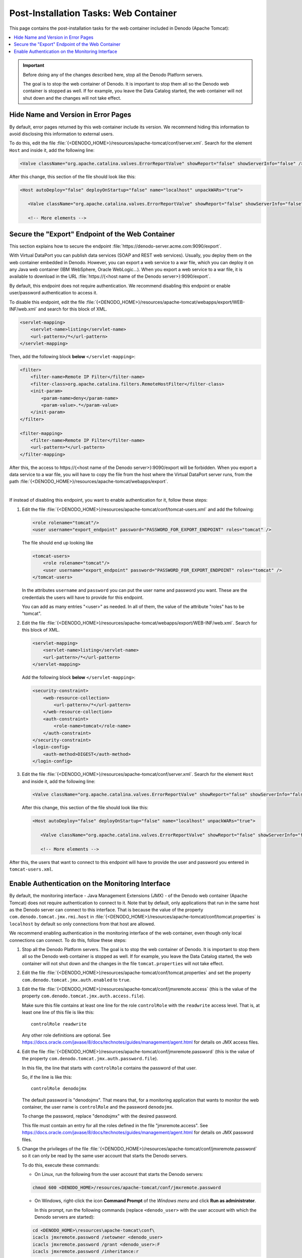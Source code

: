 ================================================================
Post-Installation Tasks: Web Container
================================================================

This page contains the post-installation tasks for the web container included in Denodo (Apache Tomcat):

.. contents::
   :local:
   
.. important:: Before doing any of the changes described here, stop all the Denodo Platform servers.

   The goal is to stop the web container of Denodo. It is important to stop them all so the Denodo web container is stopped as well. If for example, you leave the Data Catalog started, the web container will not shut down and the changes will not take effect.
    
Hide Name and Version in Error Pages
====================================

By default, error pages returned by this web container include its version. We recommend hiding this information to avoid disclosing this information to external users.

To do this, edit the file :file:`{<DENODO_HOME>}/resources/apache-tomcat/conf/server.xml`. Search for the element ``Host`` and inside it, add the following line:
    
.. code-block:: xml
  
  <Valve className="org.apache.catalina.valves.ErrorReportValve" showReport="false" showServerInfo="false" />
  
After this change, this section of the file should look like this:

.. code-block:: xml

  <Host autoDeploy="false" deployOnStartup="false" name="localhost" unpackWARs="true">
  
     <Valve className="org.apache.catalina.valves.ErrorReportValve" showReport="false" showServerInfo="false" />
     
     <!-- More elements --> 

Secure the "Export" Endpoint of the Web Container
====================================================================

This section explains how to secure the endpoint :file:`https://denodo-server.acme.com:9090/export`.

With Virtual DataPort you can publish data services (SOAP and REST web services). Usually, you deploy them on the web container embedded in Denodo. However, you can export a web service to a war file, which you can deploy it on any Java web container (IBM WebSphere, Oracle WebLogic...). When you export a web service to a war file, it is available to download in the URL :file:`https://{<host name of the Denodo server>}:9090/export`.

By default, this endpoint does not require authentication. We recommend disabling this endpoint or enable user/password authentication to access it.

To disable this endpoint, edit the file :file:`{<DENODO_HOME>}/resources/apache-tomcat/webapps/export/WEB-INF/web.xml` and search for this block of XML.

.. code-block:: xml
   
   <servlet-mapping>
       <servlet-name>listing</servlet-name>
       <url-pattern>/*</url-pattern>
   </servlet-mapping>  
   
Then, add the following block **below** ``</servlet-mapping>``:
   
.. code-block:: xml
   
   <filter>
       <filter-name>Remote IP Filter</filter-name>
       <filter-class>org.apache.catalina.filters.RemoteHostFilter</filter-class>
       <init-param>
           <param-name>deny</param-name>
           <param-value>.*</param-value>
       </init-param>
   </filter>

   <filter-mapping>
       <filter-name>Remote IP Filter</filter-name>
       <url-pattern>*</url-pattern>
   </filter-mapping>
      
After this, the access to \https://{<host name of the Denodo server>}:9090/export will be forbidden. When you export a data service to a 
war file, you will have to copy the file from the host where the Virtual DataPort server runs, from the path :file:`{<DENODO_HOME>}/resources/apache-tomcat/webapps/export`.

|

If instead of disabling this endpoint, you want to enable authentication for it, follow these steps:

1. Edit the file :file:`{<DENODO_HOME>}/resources/apache-tomcat/conf/tomcat-users.xml` and add the following:

   .. code-block:: xml

      <role rolename="tomcat"/>
      <user username="export_endpoint" password="PASSWORD_FOR_EXPORT_ENDPOINT" roles="tomcat" />

   The file should end up looking like

   .. code-block:: xml

      <tomcat-users>
          <role rolename="tomcat"/>
          <user username="export_endpoint" password="PASSWORD_FOR_EXPORT_ENDPOINT" roles="tomcat" />
      </tomcat-users>

   In the attributes ``username`` and ``password`` you can put the user name and password you want. These are the credentials the users will have to provide for this endpoint.
    
   You can add as many entries "<user>" as needed. In all of them, the value of the attribute "roles" has to be "tomcat".

2. Edit the file :file:`{<DENODO_HOME>}/resources/apache-tomcat/webapps/export/WEB-INF/web.xml`. Search for this block of XML.

   .. code-block:: xml
   
       <servlet-mapping>
           <servlet-name>listing</servlet-name>
           <url-pattern>/*</url-pattern>
       </servlet-mapping>  
   
   Add the following block **below** ``</servlet-mapping>``:
   
   .. code-block:: xml
   
      <security-constraint>
          <web-resource-collection>
              <url-pattern>/*</url-pattern>
          </web-resource-collection>
          <auth-constraint>
              <role-name>tomcat</role-name>
          </auth-constraint>
      </security-constraint>
      <login-config>
          <auth-method>DIGEST</auth-method>
      </login-config>

3. Edit the file :file:`{<DENODO_HOME>}/resources/apache-tomcat/conf/server.xml`. Search for the element ``Host`` and inside it, add the following line:

   .. code-block:: xml
      
      <Valve className="org.apache.catalina.valves.ErrorReportValve" showReport="false" showServerInfo="false" />
      
   After this change, this section of the file should look like this:
   
   .. code-block:: xml
   
      <Host autoDeploy="false" deployOnStartup="false" name="localhost" unpackWARs="true">
      
         <Valve className="org.apache.catalina.valves.ErrorReportValve" showReport="false" showServerInfo="false" />
         
         <!-- More elements --> 


After this, the users that want to connect to this endpoint will have to provide the user and password you entered in ``tomcat-users.xml``.

Enable Authentication on the Monitoring Interface
=================================================

By default, the monitoring interface - Java Management Extensions (JMX) - of the Denodo web container (Apache Tomcat) 
does not require authentication to connect to it. Note that by default,
only applications that run in the same host as the Denodo server can connect to this interface. 
That is because the value of the property 
``com.denodo.tomcat.jmx.rmi.host`` in 
:file:`{<DENODO_HOME>}/resources/apache-tomcat/conf/tomcat.properties` is
``localhost`` by default so only connections from that host are allowed.


We recommend enabling authentication in the monitoring interface of the web container, even though only local connections can connect.
To do this, follow these steps:

1. Stop all the Denodo Platform servers. The goal is to stop the web container of Denodo. It is important to stop them all so the Denodo web container is stopped as 
   well. If for example, you leave the Data Catalog started, the web 
   container will not shut down and the changes in the file ``tomcat.properties``
   will not take effect.

#. Edit the file
   :file:`{<DENODO_HOME>}/resources/apache-tomcat/conf/tomcat.properties` and
   set the property ``com.denodo.tomcat.jmx.auth.enabled`` to ``true``.

#. Edit the file :file:`{<DENODO_HOME>}/resources/apache-tomcat/conf/jmxremote.access` (this is the value of the property  
   ``com.denodo.tomcat.jmx.auth.access.file``).
   
   Make sure this file contains at least one line for the role ``controlRole`` with the 
   ``readwrite`` access level. That is, at least one line of this file is like this:
   
   ::
   
      controlRole readwrite   
   
   Any other role definitions are optional. See
   https://docs.oracle.com/javase/8/docs/technotes/guides/management/agent.html
   for details on JMX access files.

#. Edit the file :file:`{<DENODO_HOME>}/resources/apache-tomcat/conf/jmxremote.password` (this is the value of the property  
   ``com.denodo.tomcat.jmx.auth.password.file``).
   
   In this file, the line that starts with ``controlRole`` contains the password of that user.
   
   So, if the line is like this:
   
   :: 
     
      controlRole denodojmx
   
   The default password is "denodojmx". That means that, for a monitoring application that wants to monitor the web container, the user name is ``controlRole`` and the password ``denodojmx``.
   
   To change the password, replace "denodojmx" with the desired password.
   
   This file must contain an entry for all the roles defined in the file "jmxremote.access". See
   https://docs.oracle.com/javase/8/docs/technotes/guides/management/agent.html
   for details on JMX password files.

#. Change the privileges of the file :file:`{<DENODO_HOME>}/resources/apache-tomcat/conf/jmxremote.password`
   so it can only be read by the same user account that starts the
   Denodo servers.

   To do this, execute these commands:
      
   -  On Linux, run the following from the user account that starts the Denodo servers:
      
   .. code-block:: bash
      
      chmod 600 <DENODO_HOME>/resources/apache-tomcat/conf/jmxremote.password
         
   -  On Windows, right-click the icon **Command Prompt** of the *Windows menu* and click **Run as administrator**.
      
      In this prompt, run the following commands (replace ``<denodo_user>`` with the user account with which the Denodo 
      servers are started):
      
   .. code-block:: batch
      
      cd <DENODO_HOME>\resources\apache-tomcat\conf\
      icacls jmxremote.password /setowner <denodo_user>
      icacls jmxremote.password /grant <denodo_user>:F
      icacls jmxremote.password /inheritance:r
